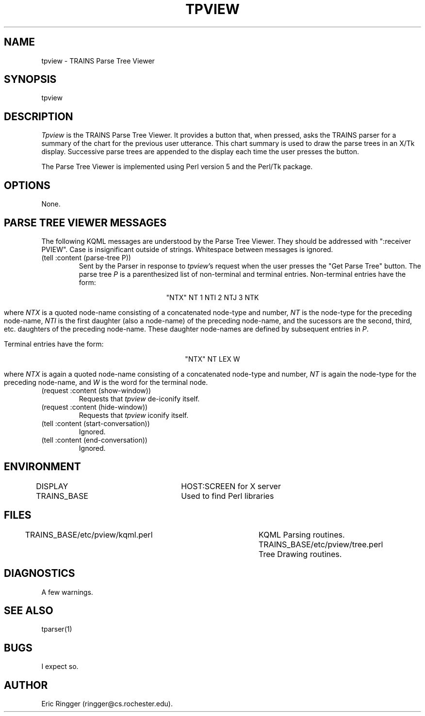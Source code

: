 .\" Time-stamp: <96/10/15 15:05:23 ferguson>
.TH TPVIEW 1 "10 Oct 1996" "TRAINS Project"
.SH NAME
tpview \- TRAINS Parse Tree Viewer
.SH SYNOPSIS
tpview
.SH DESCRIPTION
.PP
.I Tpview
is the TRAINS Parse Tree Viewer. It provides a button that, when
pressed, asks the TRAINS parser for a summary of the chart for the
previous user utterance. This chart summary is used to draw the parse
trees in an X/Tk display. Successive parse trees are appended to the
display each time the user presses the button.
.PP
The Parse Tree Viewer is implemented using Perl version 5 and the
Perl/Tk package.
.SH OPTIONS
.PP
None.
.SH "PARSE TREE VIEWER MESSAGES"
.PP
The following KQML messages are understood by the Parse Tree
Viewer. They should be addressed with ":receiver PVIEW". Case is
insignificant outside of strings. Whitespace between messages is
ignored.
.IP "(tell :content (parse-tree P))"
Sent by the Parser in response to
.IR tpview 's
request when the user presses the "Get Parse Tree" button. The parse
tree
.I P
is a parenthesized list of non-terminal and terminal entries.
Non-terminal entries have the form:

.ce
"NTX" NT 1 NTI 2 NTJ 3 NTK

where
.I "NTX"
is a quoted node-name consisting of a concatenated node-type and
number,
.I NT
is the node-type for the preceding node-name,
.I NTI
is the first daughter (also a node-name) of the preceding node-name,
and the sucessors are the second, third, etc. daughters of the
preceding node-name.  These daughter node-names are defined by
subsequent entries in
.IR P .
.IP
Terminal entries have the form:

.ce
"NTX" NT LEX W

where
.I "NTX"
is again a quoted node-name consisting of a concatenated node-type and
number,
.I NT
is again the node-type for the preceding node-name,
and
.I W
is the word for the terminal node.
.IP "(request :content (show-window))"
Requests that
.I tpview
de-iconify itself.
.IP "(request :content (hide-window))"
Requests that
.I tpview
iconify itself.
.IP "(tell :content (start-conversation))"
Ignored.
.IP "(tell :content (end-conversation))"
Ignored.
.SH ENVIRONMENT
.PP
DISPLAY			HOST:SCREEN for X server
.br
TRAINS_BASE		Used to find Perl libraries
.SH FILES
TRAINS_BASE/etc/pview/kqml.perl	KQML Parsing routines.
TRAINS_BASE/etc/pview/tree.perl	Tree Drawing routines.
.SH DIAGNOSTICS
.PP
A few warnings.
.SH SEE ALSO
.PP
tparser(1)
.SH BUGS
.PP
I expect so.
.SH AUTHOR
.PP
Eric Ringger (ringger@cs.rochester.edu).


